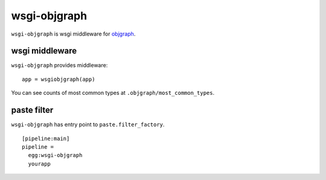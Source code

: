 =============================
wsgi-objgraph
=============================

.. image:: https://travis-ci.org/aodag/wsgi-objgraph.svg?branch=master
    :target: https://travis-ci.org/aodag/wsgi-objgraph

``wsgi-objgraph`` is wsgi middleware for `objgraph <https://mg.pov.lt/objgraph/>`_.

wsgi middleware
--------------------------


``wsgi-objgraph`` provides middleware::

  app = wsgiobjgraph(app)

You can see counts of most common types at ``.objgraph/most_common_types``.

paste filter
----------------------------------

``wsgi-objgraph`` has entry point to ``paste.filter_factory``.

::

   [pipeline:main]
   pipeline =
     egg:wsgi-objgraph
     yourapp
 
